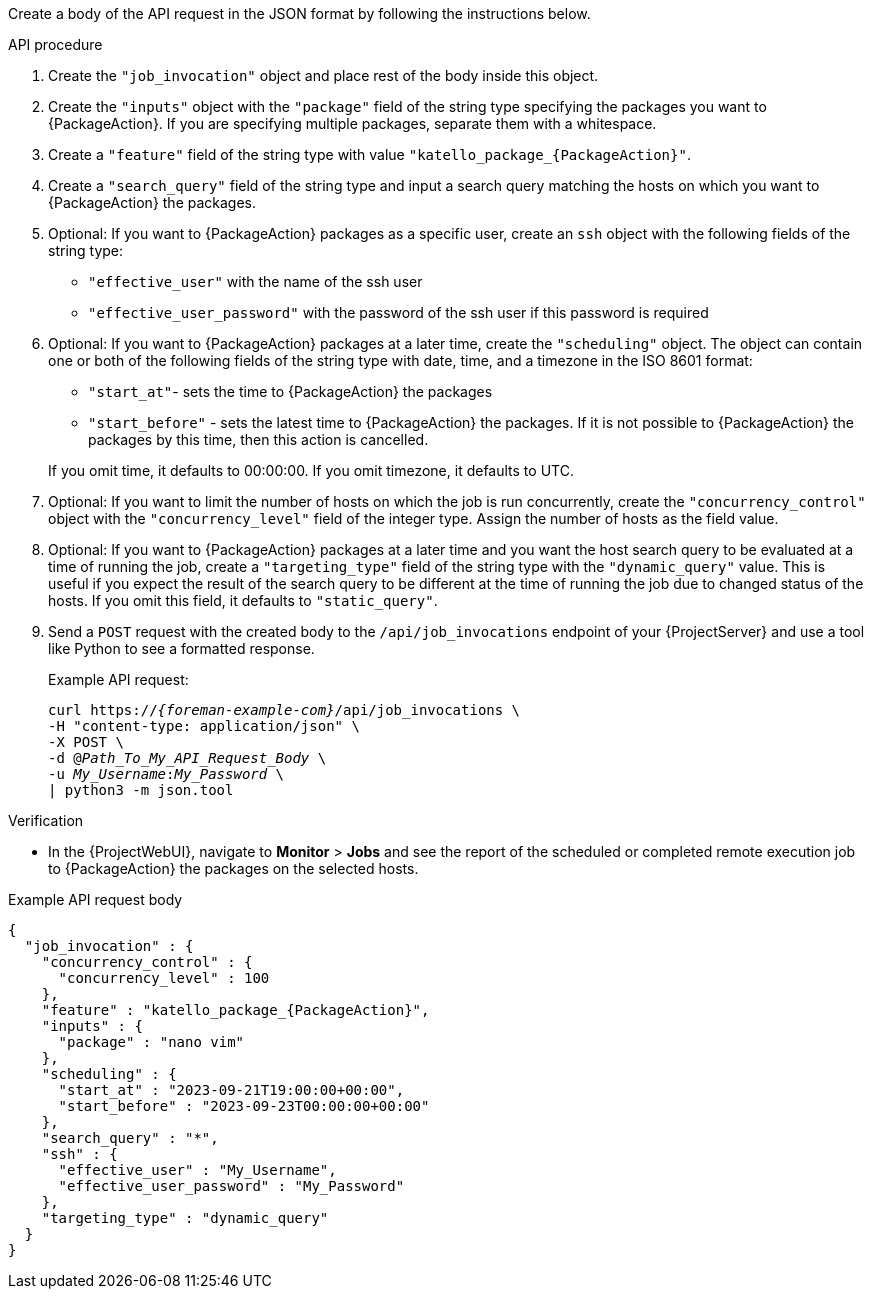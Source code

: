 Create a body of the API request in the JSON format by following the instructions below.

.API procedure
. Create the `"job_invocation"` object and place rest of the body inside this object.
. Create the `"inputs"` object with the `"package"` field of the string type specifying the packages you want to {PackageAction}.
If you are specifying multiple packages, separate them with a whitespace.
. Create a `"feature"` field of the string type with value `"katello_package_{PackageAction}"`.
. Create a `"search_query"` field of the string type and input a search query matching the hosts on which you want to {PackageAction} the packages.
. Optional: If you want to {PackageAction} packages as a specific user, create an `ssh` object with the following fields of the string type:
* `"effective_user"` with the name of the ssh user
* `"effective_user_password"` with the password of the ssh user if this password is required
. Optional: If you want to {PackageAction} packages at a later time, create the `"scheduling"` object.
The object can contain one or both of the following fields of the string type with date, time, and a timezone in the ISO 8601 format:
* `"start_at"`- sets the time to {PackageAction} the packages
* `"start_before"` - sets the latest time to {PackageAction} the packages.
If it is not possible to {PackageAction} the packages by this time, then this action is cancelled.

+
If you omit time, it defaults to 00:00:00.
If you omit timezone, it defaults to UTC.
. Optional: If you want to limit the number of hosts on which the job is run concurrently, create the `"concurrency_control"` object with the `"concurrency_level"` field of the integer type.
Assign the number of hosts as the field value.
. Optional: If you want to {PackageAction} packages at a later time and you want the host search query to be evaluated at a time of running the job, create a `"targeting_type"` field of the string type with the `"dynamic_query"` value.
This is useful if you expect the result of the search query to be different at the time of running the job due to changed status of the hosts.
If you omit this field, it defaults to `"static_query"`.

. Send a `POST` request with the created body to the `/api/job_invocations` endpoint of your {ProjectServer} and use a tool like Python to see a formatted response.
+
Example API request:
+
[options="nowrap", subs="+quotes,verbatim,attributes"]
----
curl https://_{foreman-example-com}_/api/job_invocations \
-H "content-type: application/json" \
-X POST \
-d @_Path_To_My_API_Request_Body_ \
-u _My_Username_:__My_Password__ \
| python3 -m json.tool
----

.Verification
* In the {ProjectWebUI}, navigate to *Monitor* > *Jobs* and see the report of the scheduled or completed remote execution job to {PackageAction} the packages on the selected hosts.

.Example API request body
[options="nowrap", json, subs="+quotes,verbatim,attributes"]
----
{
  "job_invocation" : {
    "concurrency_control" : {
      "concurrency_level" : 100
    },
    "feature" : "katello_package_{PackageAction}",
    "inputs" : {
      "package" : "nano vim"
    },
    "scheduling" : {
      "start_at" : "2023-09-21T19:00:00+00:00",
      "start_before" : "2023-09-23T00:00:00+00:00"
    },
    "search_query" : "*",
    "ssh" : {
      "effective_user" : "My_Username",
      "effective_user_password" : "My_Password"
    },
    "targeting_type" : "dynamic_query"
  }
}
----
